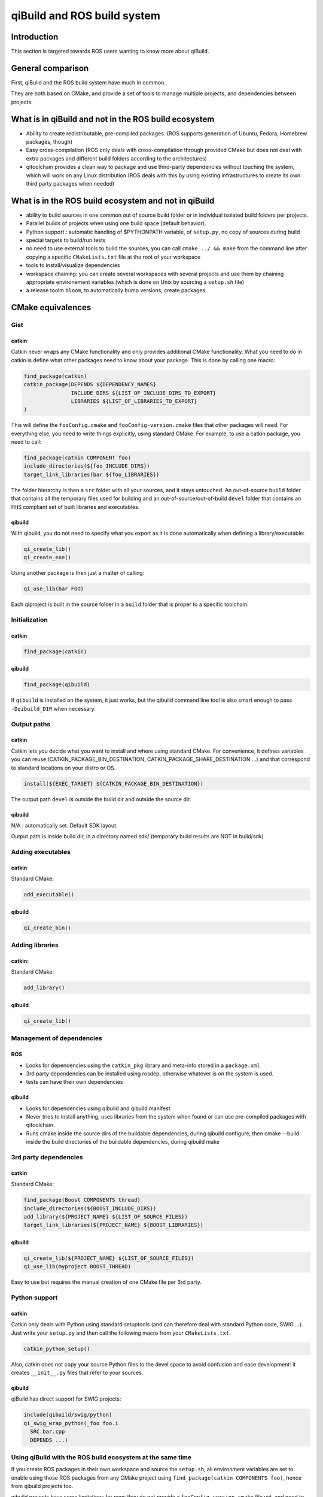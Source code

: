 .. _qibuild-and-rosbuild:

qiBuild and ROS build system
============================

Introduction
------------

This section is targeted towards ROS users wanting to know more about
qiBuild.

General comparison
------------------

First, qiBuild and the ROS build system have much in common.

They are both based on CMake, and provide a set of tools to
manage multiple projects, and dependencies between projects.

What is in qiBuild and not in the ROS build ecosystem
-----------------------------------------------------

* Ability to create redistributable, pre-compiled packages. (ROS supports
  generation of Ubuntu, Fedora, Homebrew packages, though)

* Easy cross-compilation (ROS only deals with cross-compilation through
  provided CMake but does not deal with extra packages and different build
  folders according to the architectures)

* qitoolchain provides a clean way to package and use third-party dependencies
  without touching the system, which will work on any Linux distribution (ROS
  deals with this by using existing infrastructures to create its own third
  party packages when needed)


What is in the ROS build ecosystem and not in qiBuild
-----------------------------------------------------

* ability to build sources in one common out of source build folder or in
  individual isolated build folders per projects.

* Parallel builds of projects when using one build space (default behavior).

* Python support : automatic handling of $PYTHONPATH variable, of
  ``setup.py``, no copy of sources during build

* special targets to build/run tests

* no need to use external tools to build the sources, you can call
  ``cmake ../ && make`` from the command line after copying a specific
  ``CMakeLists.txt`` file at the root of your workspace

* tools to install/visualize dependencies

* workspace chaining: you can create several workspaces with several projects
  and use them by chaining appropriate environement variables (which is done on
  Unix by sourcing a ``setup.sh`` file)

* a release toolm ``bloom``, to automatically bump versions, create packages

CMake equivalences
------------------

Gist
++++

catkin
^^^^^^

Catkin never wraps any CMake functionality and only provides additional CMake
functionality. What you need to do in catkin is define what other packages need
to know about your package. This is done by calling one macro: 

.. code-block:: cmake

  find_package(catkin)
  catkin_package(DEPENDS ${DEPENDENCY_NAMES}
                 INCLUDE_DIRS ${LIST_OF_INCLUDE_DIRS_TO_EXPORT}
                 LIBRARIES ${LIST_OF_LIBRARIES_TO_EXPORT}
  )

This will define the ``fooConfig.cmake`` and ``fooConfig-version.cmake`` files
that other packages will need. For everything else, you need to write things
explicitly, using standard CMake. For example, to use a catkin package, you
need to call:


.. code-block:: cmake

  find_package(catkin COMPONENT foo)
  include_directories(${foo_INCLUDE_DIRS})
  target_link_libraries(bar ${foo_LIBRARIES})

The folder hierarchy is then a ``src`` folder with all your sources, and it
stays untouched. An out-of-source ``build`` folder that contains all the
temporary files used for building and an out-of-source/out-of-build ``devel``
folder that contains an FHS compliant set of built libraries and executables.

qibuild
^^^^^^^

With qibuild, you do not need to specify what you export as it is done
automatically when defining a library/executable:

.. code-block:: cmake

  qi_create_lib()
  qi_create_exe()

Using another package is then just a matter of calling:

.. code-block:: cmake

  qi_use_lib(bar FOO)

Each qiproject is built in the source folder in a ``build`` folder that is
proper to a specific toolchain.

Initialization
++++++++++++++

catkin
^^^^^^

.. code-block:: cmake

  find_package(catkin)

qibuild
^^^^^^^

.. code-block:: cmake

  find_package(qibuild)

If ``qibuild`` is installed on the system, it just works,
but the qibuild command line tool is also smart
enough to pass ``-Dqibuild_DIR`` when necessary.

Output paths
++++++++++++

catkin
^^^^^^

Catkin lets you decide what you want to install and where using standard CMake.
For convenience, it defines variables you can reuse
(CATKIN_PACKAGE_BIN_DESTINATION, CATKIN_PACKAGE_SHARE_DESTINATION ...) and
that correspond to standard locations on your distro or OS.

.. code-block:: cmake

  install(${EXEC_TARGET} ${CATKIN_PACKAGE_BIN_DESTINATION})

The output path ``devel`` is outside the build dir and outside the source dir.

qibuild
^^^^^^^

N/A : automatically set. Default SDK layout.

Output path is inside build dir, in a directory named sdk/ (temporary build
results are NOT in build/sdk)

Adding executables
++++++++++++++++++

catkin
^^^^^^

Standard CMake:

.. code-block:: cmake

  add_executable()

qibuild
^^^^^^^

.. code-block:: cmake

  qi_create_bin()

Adding libraries
++++++++++++++++

catkin:
^^^^^^^

Standard CMake:

.. code-block:: cmake

  add_library()

qibuild
^^^^^^^

.. code-block:: cmake

  qi_create_lib()

Management of dependencies
++++++++++++++++++++++++++

ROS
^^^

* Looks for dependencies using the ``catkin_pkg`` library and meta-info stored
  in a ``package.xml``

* 3rd party dependencies can be installed using rosdep, otherwise whatever is
  on the system is used.

* tests can have their own dependencies


qibuild
^^^^^^^

* Looks for dependencies using qibuild and qibuild.manifest

* Never tries to install anything, uses libraries from the system when
  found or can use pre-compiled packages with qitoolchain.

* Runs cmake inside the source dirs of the buildable dependencies, during
  qibuild configure, then cmake --build inside the build directories of the
  buildable dependencies, during qibuild make

3rd party dependencies
++++++++++++++++++++++

catkin
^^^^^^

Standard CMake:

.. code-block:: cmake

  find_package(Boost COMPONENTS thread)
  include_directories(${BOOST_INCLUDE_DIRS})
  add_library(${PROJECT_NAME} ${LIST_OF_SOURCE_FILES})
  target_link_libraries(${PROJECT_NAME} ${BOOST_LIBRARIES})

qibuild
^^^^^^^

.. code-block:: cmake

  qi_create_lib(${PROJECT_NAME} ${LIST_OF_SOURCE_FILES})
  qi_use_lib(myproject BOOST_THREAD)

Easy to use but requires the manual creation of one CMake file per 3rd party.    


Python support
++++++++++++++

catkin
^^^^^^

Catkin only deals with Python using standard setuptools (and can therefore deal
with standard Python code, SWIG ...). Just write your ``setup.py`` and then
call the following macro from your ``CMakeLists.txt``.

.. code-block:: cmake

  catkin_python_setup()

Also, catkin does not copy your source Python files to the devel space to
avoid confusion and ease development: it creates ``__init__.py`` files that
refer to your sources.

qibuild
^^^^^^^

qiBuild has direct support for SWIG projects:

.. code-block:: cmake

  include(qibuild/swig/python)
  qi_swig_wrap_python(_foo foo.i
    SRC bar.cpp
    DEPENDS ...)

Using qiBuild with the ROS build ecosystem at the same time
+++++++++++++++++++++++++++++++++++++++++++++++++++++++++++

If you create ROS packages in their own workspace and source the ``setup.sh``,
all environment variables are set to enable using those ROS packages from any
CMake project using ``find_package(catkin COMPONENTS foo)``, hence from qibuild
projects too.

qibuild projects have some limitations for now: they do not provide a
``fooConfig-version.cmake`` file yet, and need to be ``find_package()``-ed from
a qibuild project.
